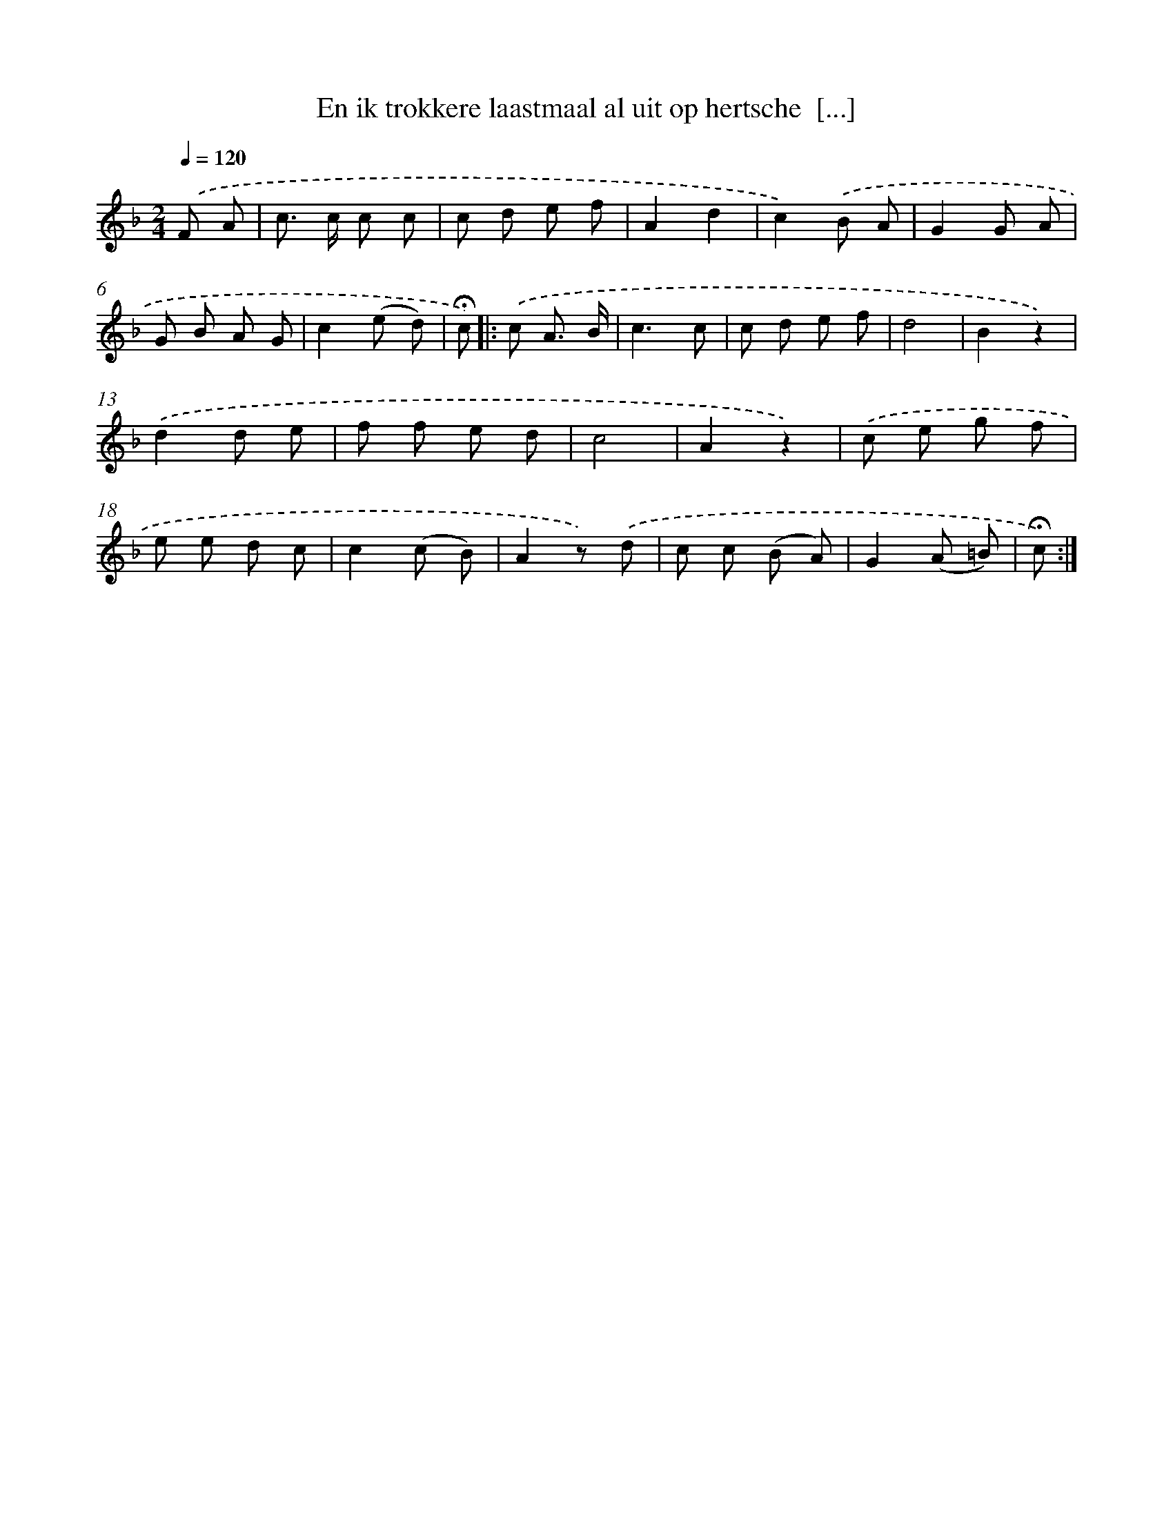 X: 10982
T: En ik trokkere laastmaal al uit op hertsche  [...]
%%abc-version 2.0
%%abcx-abcm2ps-target-version 5.9.1 (29 Sep 2008)
%%abc-creator hum2abc beta
%%abcx-conversion-date 2018/11/01 14:37:10
%%humdrum-veritas 2269124804
%%humdrum-veritas-data 2349347623
%%continueall 1
%%barnumbers 0
L: 1/8
M: 2/4
Q: 1/4=120
K: F clef=treble
.('F A [I:setbarnb 1]|
c> c c c |
c d e f |
A2d2 |
c2).('B A |
G2G A |
G B A G |
c2(e d) |
!fermata!c) ]|:
.('c A3/ B/ [I:setbarnb 9]|
c3c |
c d e f |
d4 |
B2z2) |
.('d2d e |
f f e d |
c4 |
A2z2) |
.('c e g f |
e e d c |
c2(c B) |
A2z) .('d |
c c (B A) |
G2(A =B) |
!fermata!c) :|]
